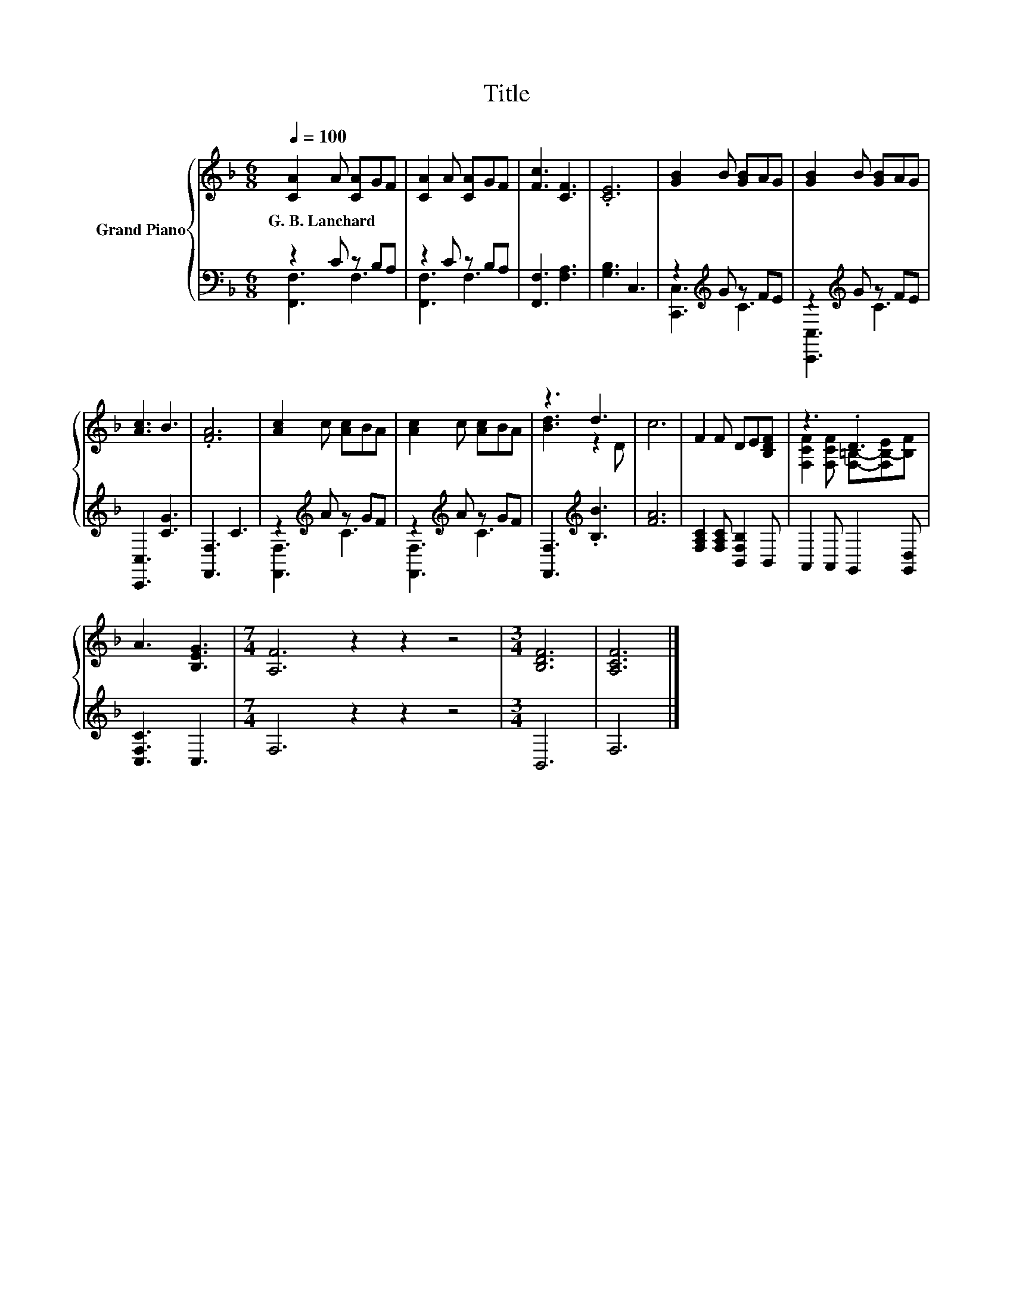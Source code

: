 X:1
T:Title
%%score { ( 1 4 ) | ( 2 3 ) }
L:1/8
Q:1/4=100
M:6/8
K:F
V:1 treble nm="Grand Piano"
V:4 treble 
V:2 bass 
V:3 bass 
V:1
 [CA]2 A [CA]GF | [CA]2 A [CA]GF | [Fc]3 [CF]3 | .[CE]6 | [GB]2 B [GB]AG | [GB]2 B [GB]AG | %6
w: G.~B.~Lanchard * * * *||||||
 [Ac]3 B3 | .[FA]6 | [Ac]2 c [Ac]BA | [Ac]2 c [Ac]BA | z3 d3 | c6 | F2 F DE[B,DF] | z3 .D3 | %14
w: ||||||||
 A3 [B,EG]3 |[M:7/4] [A,F]6 z2 z2 z4 |[M:3/4] [B,DF]6 | [A,CF]6 |] %18
w: ||||
V:2
 z2 C z B,A, | z2 C z B,A, | [F,,F,]3 [F,A,]3 | [G,B,]3 C,3 | z2[K:treble] G z FE | %5
 z2[K:treble] G z FE | [C,,C,]3 [CG]3 | [F,,F,]3 C3 | z2[K:treble] A z GF | z2[K:treble] A z GF | %10
 [F,,F,]3[K:treble] .[B,B]3 | [FA]6 | [F,A,C]2 [F,A,C] [B,,F,B,]2 B,, | A,,2 A,, G,,2 [G,,D,] | %14
 [C,F,C]3 C,3 |[M:7/4] F,6 z2 z2 z4 |[M:3/4] B,,6 | F,6 |] %18
V:3
 [F,,F,]3 F,3 | [F,,F,]3 F,3 | x6 | x6 | [C,,C,]3[K:treble] C3 | [C,,C,]3[K:treble] C3 | x6 | x6 | %8
 [F,,F,]3[K:treble] C3 | [F,,F,]3[K:treble] C3 | x3[K:treble] x3 | x6 | x6 | x6 | x6 |[M:7/4] x14 | %16
[M:3/4] x6 | x6 |] %18
V:4
 x6 | x6 | x6 | x6 | x6 | x6 | x6 | x6 | x6 | x6 | [Bd]3 z2 D | x6 | x6 | %13
 [F,CF]2 [F,CF] [F,=B,]-[F,B,-E][B,F] | x6 |[M:7/4] x14 |[M:3/4] x6 | x6 |] %18


